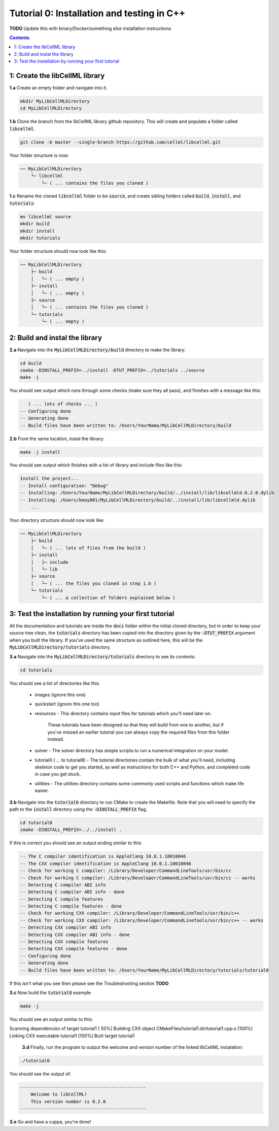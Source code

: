 ..  _tutorial0_cpp:

===========================================
Tutorial 0: Installation and testing in C++
===========================================

**TODO** Update this with binary/Docker/something else installation instructions

.. contents:: Contents
    :local:

1: Create the libCellML library
===============================

.. container:: dothis

  **1.a** Create an empty folder and navigate into it.

  .. code-block:: console

    mkdir MyLibCellMLDirectory
    cd MyLibCellMLDirectory

.. container:: dothis

  **1.b** Clone the branch from the libCellML library github repository.
  This will create and populate a folder called :code:`libcellml`.

  .. code-block:: console

    git clone -b master --single-branch https://github.com/cellml/libcellml.git

Your folder structure is now:

.. code-block:: text

  ── MyLibCellMLDirectory
      └─ libcellml
          └─ ( ... contains the files you cloned )

.. container:: dothis

  **1.c** Rename the cloned :code:`libcellml` folder to be :code:`source`, and create sibling folders called :code:`build`, :code:`install`, and :code:`tutorials`:

  .. code-block:: console

    mv libcellml source
    mkdir build
    mkdir install
    mkdir tutorials

Your folder structure should now look like this:

.. code-block:: text

  ── MyLibCellMLDirectory
      ├─ build
      │   └─ ( ... empty )
      ├─ install
      │   └─ ( ... empty )
      ├─ source
      │   └─ ( ... contains the files you cloned )
      └─ tutorials
          └─ ( ... empty )


2: Build and instal the library
===============================

.. container:: dothis

  **2.a** Navigate into the :code:`MyLibCellMLDirectory/build` directory to make the library:

  .. code-block:: console

    cd build
    cmake -DINSTALL_PREFIX=../install -DTUT_PREFIX=../tutorials ../source
    make -j

You should see output which runs through some checks (make sure they all pass), and finishes with a message like this:

.. code-block:: console

     ( ... lots of checks ... )
  -- Configuring done
  -- Generating done
  -- Build files have been written to: /Users/YourName/MyLibCellMLDirectory/build

.. container:: dothis

  **2.b** From the same location, instal the library:

  .. code-block:: console

      make -j install

You should see output which finishes with a list of library and include files
like this:

.. code-block:: console

  Install the project...
  -- Install configuration: "Debug"
  -- Installing: /Users/YourName/MyLibCellMLDirectory/build/../install/lib/libcellmld.0.2.0.dylib
  -- Installing: /Users/kmoy001/MyLibCellMLDirectory/build/../install/lib/libcellmld.dylib
      ...

Your directory structure should now look like:

.. code-block:: text

  ── MyLibCellMLDirectory
      ├─ build
      │   └─ ( ... lots of files from the build )
      ├─ install
      │   ├─ include
      │   └─ lib
      ├─ source
      │   └─ ( ... the files you cloned in step 1.b )
      └─ tutorials
          └─ ( ... a collection of folders explained below )

3: Test the installation by running your first tutorial
=======================================================
All the documentation and tutorials are inside the :code:`docs` folder within
the initial cloned directory, but in order to keep your source tree clean,
the :code:`tutorials` directory has been copied into the directory given by the
:code:`-DTUT_PREFIX` argument when you built the library.  If you've used the
same structure as outlined here, this will be the
:code:`MyLibCellMLDirectory/tutorials` directory.

.. container:: dothis

  **3.a** Navigate into the :code:`MyLibCellMLDirectory/tutorials` directory to see its contents:

  .. code-block:: console

    cd tutorials

You should see a list of directories like this:

  - images (ignore this one)
  - quickstart (ignore this one too)
  - resources
    - This directory contains input files for tutorials which you'll need later on.
      These tutorials have been designed so that they will build from one to another, but if you've missed an earlier tutorial you can always copy the required files from this folder instead.
  - solver
    - The solver directory has simple scripts to run a numerical integration on your model.
  - tutorial0 ( ... to tutorial8)
    - The tutorial directories contain the bulk of what you'll need, including skeleton code to get you started, as well as instructions for both C++ and Python, and completed code in case you get stuck.
  - utilities
    - The utilities directory contains some commonly used scripts and functions which make life easier.

.. container:: dothis

  **3.b** Navigate into the :code:`tutorial0` directory to run CMake to create the Makefile.
  Note that you will need to specify the path to the :code:`install` directory using the :code:`-DINSTALL_PREFIX` flag.

  .. code-block:: console

    cd tutorial0
    cmake -DINSTALL_PREFIX=../../install .

If this is correct you should see an output ending similar to this:

.. code-block:: console

    -- The C compiler identification is AppleClang 10.0.1.10010046
    -- The CXX compiler identification is AppleClang 10.0.1.10010046
    -- Check for working C compiler: /Library/Developer/CommandLineTools/usr/bin/cc
    -- Check for working C compiler: /Library/Developer/CommandLineTools/usr/bin/cc -- works
    -- Detecting C compiler ABI info
    -- Detecting C compiler ABI info - done
    -- Detecting C compile features
    -- Detecting C compile features - done
    -- Check for working CXX compiler: /Library/Developer/CommandLineTools/usr/bin/c++
    -- Check for working CXX compiler: /Library/Developer/CommandLineTools/usr/bin/c++ -- works
    -- Detecting CXX compiler ABI info
    -- Detecting CXX compiler ABI info - done
    -- Detecting CXX compile features
    -- Detecting CXX compile features - done
    -- Configuring done
    -- Generating done
    -- Build files have been written to: /Users/YourName/MyLibCellMLDirectory/tutorials/tutorial0

If this isn't what you see then please see the Troubleshooting section **TODO**

.. container:: dothis

  **3.c** Now build the :code:`tutorial0` example

  .. code-block:: console

    make -j

You should see an output similar to this:

.. container:: console

  Scanning dependencies of target tutorial1
  [ 50%] Building CXX object CMakeFiles/tutorial1.dir/tutorial1.cpp.o
  [100%] Linking CXX executable tutorial1
  [100%] Built target tutorial1

.. container:: dothis

    **3.d** Finally, run the program to output the welcome and version number of the linked libCellML instalation:

  .. code-block:: console

    ./tutorial0

You should see the output of:

.. code-block:: console

  -----------------------------------------------
      Welcome to libCellML!
      This version number is 0.2.0
  -----------------------------------------------

.. container:: dothis

  **3.e** Go and have a cuppa, you're done!
